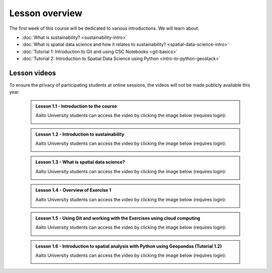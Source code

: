 Lesson overview
===============

The first week of this course will be dedicated to various introductions. We will learn about:

- :doc:`What is sustainability? <sustainability-intro>`
- :doc:`What is spatial data science and how it relates to sustainability? <spatial-data-science-intro>`
- :doc:`Tutorial 1: Introduction to Git and using CSC Notebooks <git-basics>`
- :doc:`Tutorial 2: Introduction to Spatial Data Science using Python <intro-to-python-geostack>`
.. - :doc:`Exercise 1 <exercise-1>`


Lesson videos
-------------

To ensure the privacy of participating students at online sessions, the videos will not be made publicly available this year.


    .. admonition:: Lesson 1.1 - Introduction to the course

        Aalto University students can access the video by clicking the image below (requires login):

        .. figure:: img/SDS4SD-Lesson-1.1.png
            :target: https://aalto.cloud.panopto.eu/Panopto/Pages/Viewer.aspx?id=60f5b0eb-a227-4cca-ba8e-ae1a00993bc3
            :width: 500px
            :align: left

    .. admonition:: Lesson 1.2 - Introduction to sustainability

        Aalto University students can access the video by clicking the image below (requires login):

        .. figure:: img/SDS4SD-Lesson-1.2.png
            :target: https://aalto.cloud.panopto.eu/Panopto/Pages/Viewer.aspx?id=9df01636-003d-4169-b7ee-ae1a009a5ea9
            :width: 500px
            :align: left

    .. admonition:: Lesson 1.3 - What is spatial data science?

        Aalto University students can access the video by clicking the image below (requires login):

        .. figure:: img/SDS4SD-Lesson-1.3.png
            :target: https://aalto.cloud.panopto.eu/Panopto/Pages/Viewer.aspx?id=f83beb0c-3a23-41d4-b2b8-ae1a0138a584
            :width: 500px
            :align: left

    .. admonition:: Lesson 1.4 - Overview of Exercise 1

        Aalto University students can access the video by clicking the image below (requires login):

        .. figure:: img/SDS4SD-Lesson-1.6.png
            :target: https://aalto.cloud.panopto.eu/Panopto/Pages/Viewer.aspx?id=ba2f1580-dfbb-45e5-af8e-ae1a0138a55a
            :width: 500px
            :align: left

    .. admonition:: Lesson 1.5 - Using Git and working with the Exercises using cloud computing

        Aalto University students can access the video by clicking the image below (requires login):

        .. figure:: img/SDS4SD-Lesson-1.4.png
            :target: https://aalto.cloud.panopto.eu/Panopto/Pages/Viewer.aspx?id=b21a80b4-9ac1-4d44-a611-ae1a0138a5ac
            :width: 500px
            :align: left

    .. admonition:: Lesson 1.6 - Introduction to spatial analysis with Python using Geopandas (Tutorial 1.2)

        Aalto University students can access the video by clicking the image below (requires login):

        .. figure:: img/SDS4SD-Lesson-1.5.png
            :target: https://aalto.cloud.panopto.eu/Panopto/Pages/Viewer.aspx?id=3186ffb2-67b5-49c3-8666-ae1c00fa8497
            :width: 500px
            :align: left
